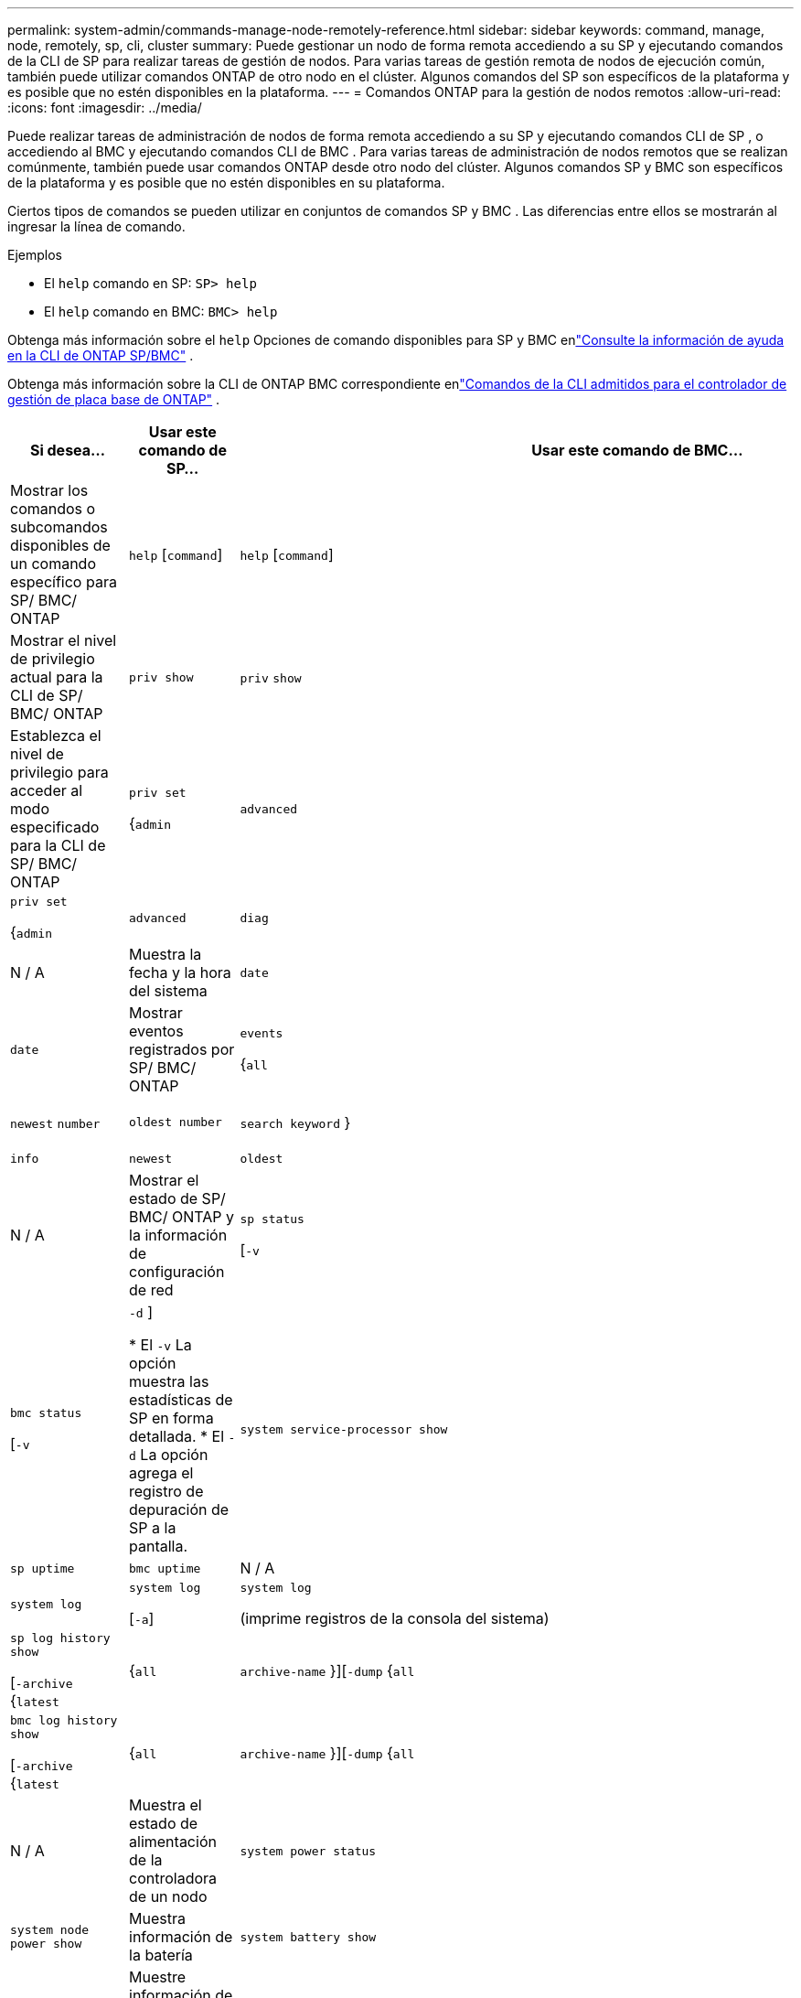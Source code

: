 ---
permalink: system-admin/commands-manage-node-remotely-reference.html 
sidebar: sidebar 
keywords: command, manage, node, remotely, sp, cli, cluster 
summary: Puede gestionar un nodo de forma remota accediendo a su SP y ejecutando comandos de la CLI de SP para realizar tareas de gestión de nodos. Para varias tareas de gestión remota de nodos de ejecución común, también puede utilizar comandos ONTAP de otro nodo en el clúster. Algunos comandos del SP son específicos de la plataforma y es posible que no estén disponibles en la plataforma. 
---
= Comandos ONTAP para la gestión de nodos remotos
:allow-uri-read: 
:icons: font
:imagesdir: ../media/


[role="lead"]
Puede realizar tareas de administración de nodos de forma remota accediendo a su SP y ejecutando comandos CLI de SP , o accediendo al BMC y ejecutando comandos CLI de BMC .  Para varias tareas de administración de nodos remotos que se realizan comúnmente, también puede usar comandos ONTAP desde otro nodo del clúster.  Algunos comandos SP y BMC son específicos de la plataforma y es posible que no estén disponibles en su plataforma.

Ciertos tipos de comandos se pueden utilizar en conjuntos de comandos SP y BMC .  Las diferencias entre ellos se mostrarán al ingresar la línea de comando.

.Ejemplos
* El `help` comando en SP: `SP> help`
* El `help` comando en BMC: `BMC> help`


Obtenga más información sobre el `help` Opciones de comando disponibles para SP y BMC enlink:https://docs.netapp.com/us-en/ontap/system-admin/online-help-at-sp-bmc-cli-task.html["Consulte la información de ayuda en la CLI de ONTAP SP/BMC"^] .

Obtenga más información sobre la CLI de ONTAP BMC correspondiente enlink:https://docs.netapp.com/us-en/ontap/system-admin/bmc-cli-commands-reference.html["Comandos de la CLI admitidos para el controlador de gestión de placa base de ONTAP"^] .

|===
| Si desea... | Usar este comando de SP... | Usar este comando de BMC... | Utilice este comando ONTAP ... 


 a| 
Mostrar los comandos o subcomandos disponibles de un comando específico para SP/ BMC/ ONTAP
 a| 
`help` [`command`]
 a| 
`help` [`command`]
 a| 
N / A



 a| 
Mostrar el nivel de privilegio actual para la CLI de SP/ BMC/ ONTAP
 a| 
`priv show`
 a| 
`priv` `show`
 a| 
N / A



 a| 
Establezca el nivel de privilegio para acceder al modo especificado para la CLI de SP/ BMC/ ONTAP
 a| 
`priv set`

{`admin`| `advanced` | `diag` }
 a| 
`priv set`

{`admin`| `advanced` | `diag` | `test` }
 a| 
N / A



 a| 
Muestra la fecha y la hora del sistema
 a| 
`date`
 a| 
`date`
 a| 
`date`



 a| 
Mostrar eventos registrados por SP/ BMC/ ONTAP
 a| 
`events`

{`all`| `info` | `newest` `number` | `oldest number` | `search keyword` }
 a| 
`events`

{`all`| `info` | `newest` | `oldest` | `search` }
 a| 
N / A



 a| 
Mostrar el estado de SP/ BMC/ ONTAP y la información de configuración de red
 a| 
`sp status`

[`-v`| `-d` ]

* El `-v` La opción muestra las estadísticas de SP en forma detallada.
* El `-d` La opción agrega el registro de depuración de SP a la pantalla.

 a| 
`bmc status`

[`-v`| `-d` ]

* El `-v` La opción muestra las estadísticas de SP en forma detallada.
* El `-d` La opción agrega el registro de depuración de SP a la pantalla.

 a| 
`system service-processor show`



 a| 
Muestra el tiempo que el SP/ BMC/ ONTAP ha estado activo y la cantidad promedio de trabajos en la cola de ejecución durante los últimos 1, 5 y 15 minutos
 a| 
`sp uptime`
 a| 
`bmc uptime`
 a| 
N / A



 a| 
Mostrar los registros de la consola del sistema
 a| 
`system log`
 a| 
`system log`

[`-a`]
 a| 
`system log`

(imprime registros de la consola del sistema)



 a| 
Mostrar los archivos de registro de SP/ BMC/ ONTAP o los archivos en un archivo
 a| 
`sp log history show`

[`-archive` {`latest`|{`all` | `archive-name` }][`-dump` {`all` | `file-name` }]
 a| 
`bmc log history show`

[`-archive` {`latest`|{`all` | `archive-name` }][`-dump` {`all` | `file-name` }]
 a| 
N / A



 a| 
Muestra el estado de alimentación de la controladora de un nodo
 a| 
`system power status`
 a| 
`system power status`
 a| 
`system node power show`



 a| 
Muestra información de la batería
 a| 
`system battery show`
 a| 
`system battery show`
 a| 
N / A



 a| 
Muestre información de ACP o el estado de los sensores de ampliación
 a| 
`system acp`

[`show`| `sensors show` ]
 a| 
N / A
 a| 
N / A



 a| 
Enumerar todas las FRU del sistema y sus ID
 a| 
`system fru list`
 a| 
`system fru list`
 a| 
N / A



 a| 
Muestra información de producto de la FRU especificada
 a| 
`system fru show` `fru_id`
 a| 
`system fru show`

[ `show <id>` ]
 a| 
N / A



 a| 
Mostrar el registro del historial de datos de FRU
 a| 
`system fru log show`

(nivel de privilegio avanzado)
 a| 
`system fru log show`
 a| 
N / A



 a| 
Muestra el estado de los sensores medioambientales, incluidos sus estados y valores actuales
 a| 
`system sensors`

o

`system sensors show`
 a| 
`system sensors`

{`show`| `filter <sensor_string>` }
 a| 
`system node environment sensors show`



 a| 
Muestra el estado y los detalles del sensor especificado
 a| 
`system sensors get` `sensor_name`

Puede obtener `sensor_name` mediante el uso del `system sensors` `system sensors show` comando o.
 a| 
`system sensors`

[ `get` ]
 a| 
N / A



 a| 
Mostrar la información de la versión del firmware SP/ BMC/ ONTAP
 a| 
`version`
 a| 
`version`
 a| 
`system service-processor image show`



 a| 
Mostrar el historial de comandos SP/ BMC/ ONTAP
 a| 
`sp log audit`

(nivel de privilegio avanzado)
 a| 
`bmc log audit`

(nivel de privilegio avanzado)
 a| 
N / A



 a| 
Mostrar la información de depuración de SP/ BMC/ ONTAP
 a| 
`sp log debug`

(nivel de privilegio avanzado)
 a| 
`bmc log debug`

(nivel de privilegio avanzado)
 a| 
N / A



 a| 
Mostrar el archivo de mensajes SP/ BMC/ ONTAP
 a| 
`sp log messages`

(nivel de privilegio avanzado)
 a| 
`bmc log messages`

(nivel de privilegio avanzado)
 a| 
N / A



 a| 
Mostrar la configuración para recopilar información forense del sistema en un evento de restablecimiento del guardián, mostrar la información forense del sistema recopilada durante un evento de restablecimiento del guardián o borrar la información forense del sistema recopilada
 a| 
`system forensics`

[`show`| `log dump` | `log clear` ]
 a| 
N / A
 a| 
N / A



 a| 
Inicie sesión en la consola del sistema
 a| 
`system console`
 a| 
`system console`
 a| 
`system node run-console`



 a| 
Debe pulsar Ctrl-D para salir de la sesión de la consola del sistema.



 a| 
Encender o apagar el nodo, o realizar un ciclo de encendido y apagado (apagando la alimentación y volviendo a encender)
 a| 
`system power` `on`
 a| 
`system power` `on`
 a| 
`system node power on`

(nivel de privilegio avanzado)



 a| 
`system power` `off`
 a| 
`system power` `off`
 a| 
N / A



 a| 
`system power` `cycle`
 a| 
`system power` `cycle`
 a| 
N / A



 a| 
La alimentación en espera permanece encendida para mantener el SP en funcionamiento sin interrupciones. Durante el ciclo de encendido, se produce una breve pausa antes de volver a encender la alimentación.

[NOTE]
====
El uso de estos comandos para apagar o apagar y encender el nodo puede provocar un apagado incorrecto del nodo (también llamado _dirty shutdown_) y no sustituye el apagado correcto mediante el `system node halt` comando ONTAP.

====


 a| 
Cree un volcado de memoria y restablezca el nodo
 a| 
`system core` [`-f`]

 `-f`La opción fuerza la creación de un volcado de memoria y el restablecimiento del nodo.
 a| 
`system core`
 a| 
`system node coredump trigger`

(nivel de privilegio avanzado)



 a| 
Estos comandos tienen el mismo efecto que presionar el botón de interrupción no enmascarable (NMI) en un nodo, lo que provoca un apagado con errores del nodo y obliga a un volcado de los archivos principales cuando se detenga el nodo. Estos comandos son útiles cuando ONTAP del nodo está colgado o no responde a comandos como `system node shutdown` . Los archivos de volcado de memoria generados se muestran en la salida `system node coredump show` del comando. El SP sigue operativo siempre que no se interrumpa la alimentación de entrada del nodo.



 a| 
Reinicie el nodo con una imagen de firmware de BIOS especificada opcionalmente (principal, de backup o actual) para recuperarse de problemas, como una imagen dañada del dispositivo de arranque del nodo
 a| 
`system reset`

{`primary`| `backup` | `current` }
 a| 
`system reset`

{ `current` | `primary` | `backup` }
 a| 
`system node reset`con el `-firmware` {`primary` | `backup` | `current` } parámetro

(nivel de privilegio avanzado)



 a| 
[NOTE]
====
Esta operación provoca un apagado con errores del nodo.

====
Si no se especifica ninguna imagen de firmware de BIOS, se utiliza la imagen actual para el reinicio. El SP sigue operativo siempre que no se interrumpa la alimentación de entrada del nodo.



 a| 
Compare la imagen del firmware de la batería actual con una imagen de firmware especificada
 a| 
`system battery verify` [`image_URL`]

(nivel de privilegio avanzado)

 `image_URL`Si no se especifica, se utiliza la imagen de firmware de batería predeterminada para la comparación.
 a| 
`system battery verify` [`image_URL`]

(nivel de privilegio avanzado)

 `image_URL`Si no se especifica, se utiliza la imagen de firmware de batería predeterminada para la comparación.
 a| 
N / A



 a| 
Actualice el firmware de la batería desde la imagen en la ubicación especificada
 a| 
`system battery flash` [`image_URL`]

(nivel de privilegio avanzado)

Es posible utilizar este comando si no se pudo realizar el proceso de actualización automática del firmware de la batería por algún motivo.
 a| 
N / A
 a| 
N / A



 a| 
Actualice el firmware SP/ BMC/ ONTAP utilizando la imagen en la ubicación especificada
 a| 
`sp update`

`image_URL`

`image_URL`no debe exceder los 200 caracteres.
 a| 
`bmc update`

`image_URL`

`image_URL`no debe exceder los 200 caracteres.
 a| 
`system service-processor image update`



 a| 
Reinicie el SP/ BMC/ ONTAP
 a| 
`sp reboot`
 a| 
`bmc reboot`
 a| 
`system service-processor reboot-sp`



 a| 
Borre el contenido flash de NVRAM
 a| 
`system nvram flash clear`

(nivel de privilegio avanzado)

Este comando no se puede iniciar cuando la controladora está apagada (`system power off`).
 a| 
N / A
 a| 
N / A



 a| 
Salir de la CLI de SP/ BMC/ ONTAP
 a| 
`exit`
 a| 
`exit`
 a| 
N / A

|===
.Información relacionada
* link:https://docs.netapp.com/us-en/ontap-cli/["Referencia de comandos del ONTAP"^]

